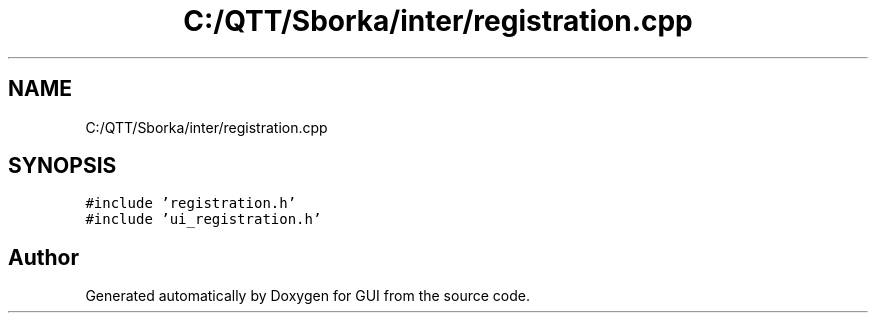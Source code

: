 .TH "C:/QTT/Sborka/inter/registration.cpp" 3 "Sat Oct 29 2022" "Version 1.6" "GUI" \" -*- nroff -*-
.ad l
.nh
.SH NAME
C:/QTT/Sborka/inter/registration.cpp
.SH SYNOPSIS
.br
.PP
\fC#include 'registration\&.h'\fP
.br
\fC#include 'ui_registration\&.h'\fP
.br

.SH "Author"
.PP 
Generated automatically by Doxygen for GUI from the source code\&.
